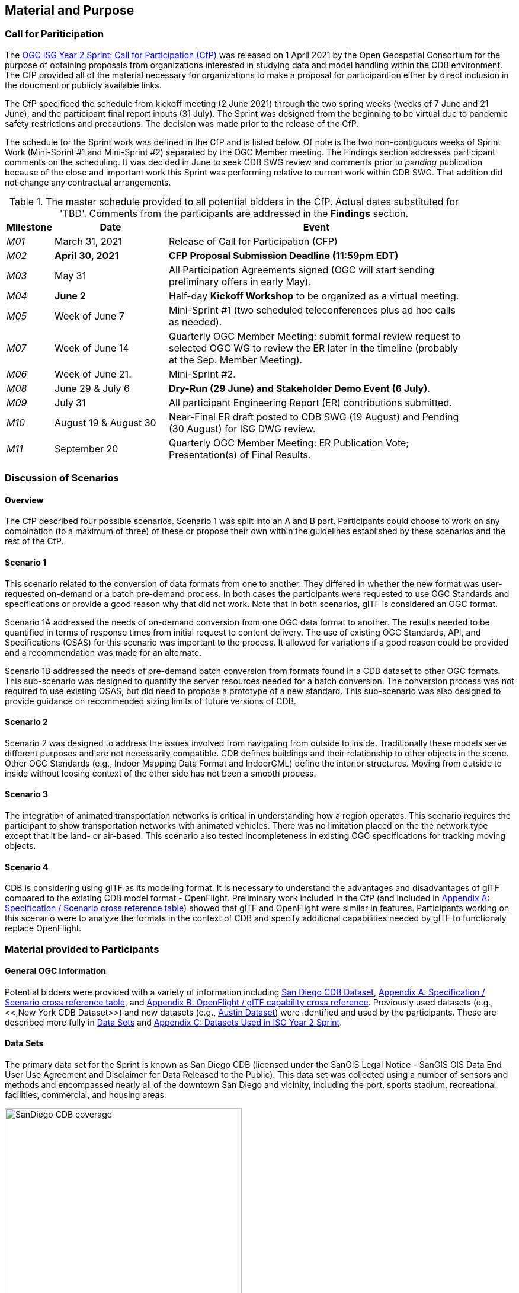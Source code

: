 [[Sprint-Setup]]
== Material and Purpose

=== Call for Pariticipation

The https://portal.ogc.org/files/?artifact_id=96942[OGC ISG Year 2 Sprint: Call for Participation (CfP)] was released on 1 April 2021 by the Open Geospatial Consortium for the purpose of obtaining proposals from organizations interested in studying data and model handling within the CDB environment. The CfP provided all of the material necessary for organizations to make a proposal for participantion either by direct inclusion in the doucment or publicly available links.

The CfP specificed the schedule from kickoff meeting (2 June 2021) through the two spring weeks (weeks of 7 June and 21 June), and the participant final report inputs (31 July). The Sprint was designed from the beginning to be virtual due to pandemic safety restrictions and precautions. The decision was made prior to the release of the CfP.

The schedule for the Sprint work was defined in the CfP and is listed below. Of note is the two non-contiguous weeks of Sprint Work (Mini-Sprint #1 and Mini-Sprint #2) separated by the OGC Member meeting. The Findings section addresses participant comments on the scheduling. It was decided in June to seek CDB SWG review and comments prior to _pending_ publication because of the close and important work this Sprint was performing relative to current work within CDB SWG. That addition did not change any contractual arrangements.

[#table_sprint-schedule,reftext='{table-caption} {counter:table-num}']
.The master schedule provided to all potential bidders in the CfP. Actual dates substituted for 'TBD'. Comments from the participants are addressed in the **Findings** section.
[cols="10e,25d,65d",width="90%",options="header",align="center"]
|===
| Milestone | Date | Event

| M01 [[M01]]
| March 31, 2021
| Release of Call for Participation (CFP)

| M02 [[M02]]
| *April 30, 2021*
| *CFP Proposal Submission Deadline (11:59pm EDT)*

| M03 [[M03]]
| May 31
| All Participation Agreements signed (OGC will start sending preliminary offers in early May).

| M04 [[M04]]
| *June 2*
| Half-day *Kickoff Workshop* to be organized as a virtual meeting.

| M05 [[M05]]
| Week of June 7
| Mini-Sprint #1 (two scheduled teleconferences plus ad hoc calls as needed).

| M07 [[M07]]
| Week of June 14
| Quarterly OGC Member Meeting: submit formal review request to selected OGC WG to review the ER later in the timeline (probably at the Sep. Member Meeting).

| M06 [[M06]]
| Week of June 21.
| Mini-Sprint #2.

| M08 [[M08]]
| June 29 & July 6
| *Dry-Run (29 June) and Stakeholder Demo Event (6 July)*.

| M09 [[M009]]
| July 31
| All participant Engineering Report (ER) contributions submitted.

| M10 [[M10]]
| August 19 & August 30
| Near-Final ER draft posted to CDB SWG (19 August) and Pending (30 August) for ISG DWG review.

| M11 [[M11]]
| September 20
| Quarterly OGC Member Meeting: ER Publication Vote; Presentation(s) of Final Results.
|===


=== Discussion of Scenarios

==== Overview

The CfP described four possible scenarios. Scenario 1 was split into an A and B part. Participants could choose to work on any combination (to a maximum of three) of these or propose their own within the guidelines established by these scenarios and the rest of the CfP.

==== Scenario 1

This scenario related to the conversion of data formats from one to another. They differed in whether the new format was user-requested on-demand or a batch pre-demand process. In both cases the participants were requested to use OGC Standards and specifications or provide a good reason why that did not work. Note that in both scenarios, glTF is considered an OGC format.

Scenario 1A addressed the needs of on-demand conversion from one OGC data format to another. The results needed to be quantified in terms of response times from initial request to content delivery. The use of existing OGC Standards, API, and Specifications (OSAS) for this scenario was important to the process. It allowed for variations if a good reason could be provided and a recommendation was made for an alternate.

Scenario 1B addressed the needs of pre-demand batch conversion from formats found in a CDB dataset to other OGC formats. This sub-scenario was designed to quantify the server resources needed for a batch conversion. The conversion process was not required to use existing OSAS, but did need to propose a prototype of a new standard. This sub-scenario was also designed to provide guidance on recommended sizing limits of future versions of CDB.

==== Scenario 2

Scenario 2 was designed to address the issues involved from navigating from outside to inside. Traditionally these models serve different purposes and are not necessarily compatible. CDB defines buildings and their relationship to other objects in the scene. Other OGC Standards (e.g., Indoor Mapping Data Format and IndoorGML) define the interior structures. Moving from outside to inside without loosing context of the other side has not been a smooth process. 

==== Scenario 3

The integration of animated transportation networks is critical in understanding how a region operates. This scenario requires the participant to show transportation networks with animated vehicles. There was no limitation placed on the the network type except that it be land- or air-based. This scenario also tested incompleteness in existing OGC specifications for tracking moving objects.

==== Scenario 4

CDB is considering using glTF as its modeling format. It is necessary to understand the advantages and disadvantages of glTF compared to the existing CDB model format - OpenFlight. Preliminary work included in the CfP (and included in <<OGC-Standards-Specifications-and-Scenarios,Appendix A: Specification / Scenario cross reference table>>) showed that glTF and OpenFlight were similar in features. Participants working on this scenario were to analyze the formats in the context of CDB and specify additional capabilities needed by glTF to functionaly replace OpenFlight.

=== Material provided to Participants

==== General OGC Information
Potential bidders were provided with a variety of information including <<dataset-notes-san-diego-cdb,San Diego CDB Dataset>>, <<OGC-Standards-Specifications-and-Scenarios,Appendix A: Specification / Scenario cross reference table>>, and <<glTF-OpenFLight-Comparison,Appendix B: OpenFlight / glTF capability cross reference>>. Previously used datasets (e.g., <<,New York CDB Dataset>>) and new datasets (e.g., <<dataset-notes-austin,Austin Dataset>>) were identified and used by the participants. These are described more fully in <<Data-Sets,Data Sets>> and <<Datasets-Used-ISG-Year-2-Sprint,Appendix C: Datasets Used in ISG Year 2 Sprint>>.


[[Data-Sets]]
==== Data Sets

The primary data set for the Sprint is known as San Diego CDB (licensed under the SanGIS Legal Notice - SanGIS GIS Data End User Use Agreement and Disclaimer for Data Released to the Public). This data set was collected using a number of sensors and methods and encompassed nearly all of the downtown San Diego and vicinity, including the port, sports stadium, recreational facilities, commercial, and housing areas.

[#img_SanDiegoOverview,reftext='{figure-caption} {counter:figure-num}']
.An  overview of the coverage of the San Diego CDB V4.1. It is a single geocell with the southwest corner at N33 V118. The image was provided by CAE during Sprint Year 1.
image::images/SanDiego-CDB-coverage.png[width=400,align="center"]

[#img_SanDiegoRendered,reftext='{figure-caption} {counter:figure-num}']
.A rendering of a portion of this dataset. Up is approximately north-east with the San Diego Convention Center at bottom center-right. The rendered view was provided by CAE during Sprint Year 1.
image::images/SanDiego-CDB-rendered.png[width=800,align="center"]

Participants were free to use other data sets to provide the sufficient and necessary data for development and testing. Several participants did choose to use other data sets. The full list of data sets used along with other reference and meta-data information is provided in <<Datasets-Used-ISG-Year-2-Sprint,Appendix C: Datasets Used in ISG Year 2 Sprint>>. The table below summarizes data set usages and the participants.

[#table_summary-datasets,reftext='{table-caption} {counter:table-num}']
.Data sets used by the participants. Details on each data set are provided in <<Datasets-Used-ISG-Year-2-Sprint,Appendix C: Datasets Used in ISG Year 2 Sprint>>.
[cols="1,^1,^1,^1,^1,^1,^1",options="header",align="center"]
|===
|*Data set*    ^|*Cesium*|*Ecere*|*FlightSafety*|*InfoDao*|*SimBblocks*|*Steinbeis*
|Austin        ^| - ^| - ^| - ^| - ^| X ^| - 
|Berlin        ^| - ^| X ^| - ^| - ^| - ^| - 
|Honolulu      ^| - ^| - ^| X ^| - ^| - ^| - 
|Miami         ^| - ^| - ^| - ^| X ^| - ^| - 
|New York CDB  ^| - ^| X ^| - ^| - ^| - ^| - 
|Paris         ^| - ^| - ^| - ^| - ^| X ^| - 
|San Diego CDB ^| - ^| X ^| - ^| X ^| X ^| - 
|Stuttgart     ^| - ^| X ^| - ^| - ^| - ^| X 
|Yeman         ^| X ^| - ^| - ^| - ^| - ^| - 
|===

